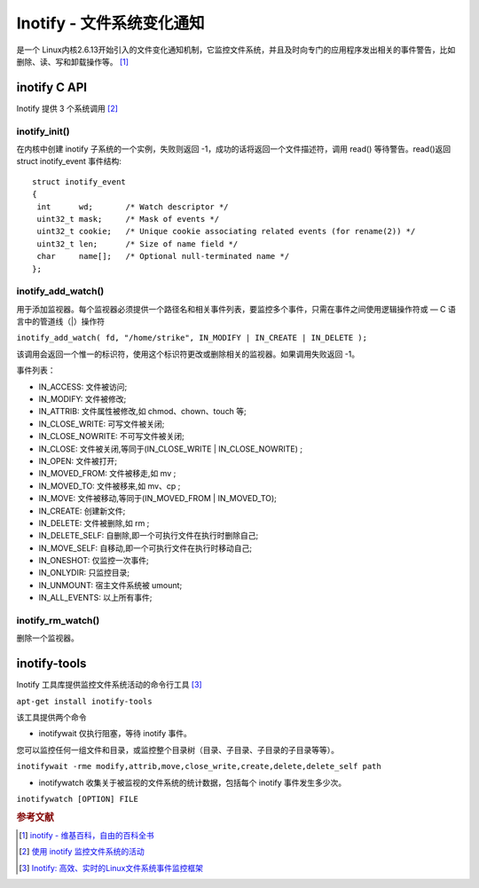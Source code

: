 Inotify - 文件系统变化通知
===========================
是一个 Linux内核2.6.13开始引入的文件变化通知机制，它监控文件系统，并且及时向专门的应用程序发出相关的事件警告，比如删除、读、写和卸载操作等。 [#]_

inotify C API
-------------

Inotify 提供 3 个系统调用  [#]_

inotify_init()
~~~~~~~~~~~~~~

在内核中创建 inotify 子系统的一个实例，失败则返回
-1，成功的话将返回一个文件描述符，调用 read() 等待警告。read()返回struct
inotify_event 事件结构:

::

 struct inotify_event
 {
  int      wd;       /* Watch descriptor */
  uint32_t mask;     /* Mask of events */
  uint32_t cookie;   /* Unique cookie associating related events (for rename(2)) */
  uint32_t len;      /* Size of name field */
  char     name[];   /* Optional null-terminated name */
 };

inotify_add_watch()
~~~~~~~~~~~~~~~~~~~

用于添加监视器。每个监视器必须提供一个路径名和相关事件列表，要监控多个事件，只需在事件之间使用逻辑操作符或
— C 语言中的管道线（|）操作符

``inotify_add_watch( fd, "/home/strike", IN_MODIFY | IN_CREATE | IN_DELETE );``

该调用会返回一个惟一的标识符，使用这个标识符更改或删除相关的监视器。如果调用失败返回
-1。

事件列表：

-  IN_ACCESS: 文件被访问;
-  IN_MODIFY: 文件被修改;
-  IN_ATTRIB: 文件属性被修改,如 chmod、chown、touch 等;
-  IN_CLOSE_WRITE: 可写文件被关闭;
-  IN_CLOSE_NOWRITE: 不可写文件被关闭;
-  IN_CLOSE: 文件被关闭,等同于(IN_CLOSE_WRITE \| IN_CLOSE_NOWRITE) ;
-  IN_OPEN: 文件被打开;
-  IN_MOVED_FROM: 文件被移走,如 mv ;
-  IN_MOVED_TO: 文件被移来,如 mv、cp ;
-  IN_MOVE: 文件被移动,等同于(IN_MOVED_FROM \| IN_MOVED_TO);
-  IN_CREATE: 创建新文件;
-  IN_DELETE: 文件被删除,如 rm ;
-  IN_DELETE_SELF: 自删除,即一个可执行文件在执行时删除自己;
-  IN_MOVE_SELF: 自移动,即一个可执行文件在执行时移动自己;
-  IN_ONESHOT: 仅监控一次事件;
-  IN_ONLYDIR: 只监控目录;
-  IN_UNMOUNT: 宿主文件系统被 umount;
-  IN_ALL_EVENTS: 以上所有事件;

inotify_rm_watch()
~~~~~~~~~~~~~~~~~~

删除一个监视器。

inotify-tools
-------------

Inotify 工具库提供监控文件系统活动的命令行工具  [#]_

``apt-get install inotify-tools``

该工具提供两个命令

* inotifywait 仅执行阻塞，等待 inotify 事件。
您可以监控任何一组文件和目录，或监控整个目录树（目录、子目录、子目录的子目录等等）。

``inotifywait -rme modify,attrib,move,close_write,create,delete,delete_self path``

* inotifywatch 收集关于被监视的文件系统的统计数据，包括每个 inotify 事件发生多少次。

``inotifywatch [OPTION] FILE``


.. rubric:: 参考文献

.. [#] `inotify - 维基百科，自由的百科全书 <https://zh.wikipedia.org/wiki/Inotify>`_
.. [#] `使用 inotify 监控文件系统的活动 <http://www.ibm.com/developerworks/cn/linux/l-ubuntu-inotify/>`_
.. [#] `Inotify: 高效、实时的Linux文件系统事件监控框架 <http://www.infoq.com/cn/articles/inotify-linux-file-system-event-monitoring>`_
